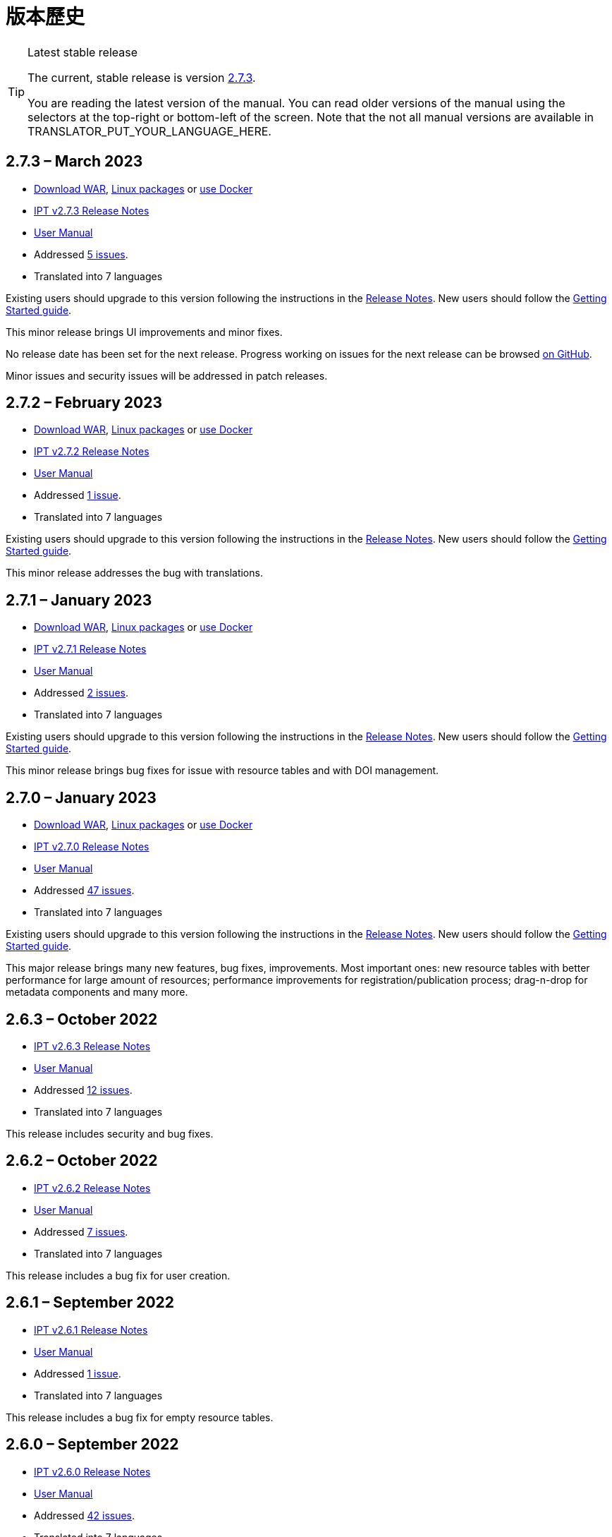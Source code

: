 = 版本歷史

[TIP]
.Latest stable release
====
The current, stable release is version <<2-7-3-march-2023,2.7.3>>.

You are reading the latest version of the manual. You can read older versions of the manual using the selectors at the top-right or bottom-left of the screen.
ifeval::["{language}",  != "en"]
Note that the not all manual versions are available in TRANSLATOR_PUT_YOUR_LANGUAGE_HERE.
endif::[]
====


== *2.7.3* – March 2023

* https://repository.gbif.org/content/groups/gbif/org/gbif/ipt/2.7.3/ipt-2.7.3.war[Download WAR], xref:installation.adoc#installation-from-linux-packages[Linux packages] or xref:installation.adoc#installation-from-docker[use Docker]
* xref:2.5@release-notes.adoc[IPT v2.7.3 Release Notes]
* xref:2.5@index.adoc[User Manual]
* Addressed https://github.com/gbif/ipt/milestone/45?closed=1[5 issues].
* Translated into 7 languages

Existing users should upgrade to this version following the instructions in the xref:2.5@release-notes.adoc[Release Notes]. New users should follow the xref:getting-started.adoc[Getting Started guide].

This minor release brings UI improvements and minor fixes.

No release date has been set for the next release. Progress working on issues for the next release can be browsed https://github.com/gbif/ipt/milestones[on GitHub].

Minor issues and security issues will be addressed in patch releases.

== *2.7.2* – February 2023

* https://repository.gbif.org/content/groups/gbif/org/gbif/ipt/2.7.2/ipt-2.7.2.war[Download WAR], xref:installation.adoc#installation-from-linux-packages[Linux packages] or xref:installation.adoc#installation-from-docker[use Docker]
* xref:2.5@release-notes.adoc[IPT v2.7.2 Release Notes]
* xref:2.5@index.adoc[User Manual]
* Addressed https://github.com/gbif/ipt/milestone/44?closed=1[1 issue].
* Translated into 7 languages

Existing users should upgrade to this version following the instructions in the xref:2.5@release-notes.adoc[Release Notes]. New users should follow the xref:getting-started.adoc[Getting Started guide].

This minor release addresses the bug with translations.

== *2.7.1* – January 2023

* https://repository.gbif.org/content/groups/gbif/org/gbif/ipt/2.7.1/ipt-2.7.1.war[Download WAR], xref:installation.adoc#installation-from-linux-packages[Linux packages] or xref:installation.adoc#installation-from-docker[use Docker]
* xref:2.5@release-notes.adoc[IPT v2.7.1 Release Notes]
* xref:2.5@index.adoc[User Manual]
* Addressed https://github.com/gbif/ipt/milestone/43?closed=1[2 issues].
* Translated into 7 languages

Existing users should upgrade to this version following the instructions in the xref:2.5@release-notes.adoc[Release Notes]. New users should follow the xref:getting-started.adoc[Getting Started guide].

This minor release brings bug fixes for issue with resource tables and with DOI management.

== *2.7.0* – January 2023

* https://repository.gbif.org/content/groups/gbif/org/gbif/ipt/2.7.0/ipt-2.7.0.war[Download WAR], xref:installation.adoc#installation-from-linux-packages[Linux packages] or xref:installation.adoc#installation-from-docker[use Docker]
* xref:2.5@release-notes.adoc[IPT v2.7.0 Release Notes]
* xref:2.5@index.adoc[User Manual]
* Addressed https://github.com/gbif/ipt/milestone/42?closed=1[47 issues].
* Translated into 7 languages

Existing users should upgrade to this version following the instructions in the xref:2.5@release-notes.adoc[Release Notes]. New users should follow the xref:getting-started.adoc[Getting Started guide].

This major release brings many new features, bug fixes, improvements. Most important ones: new resource tables with better performance for large amount of resources; performance improvements for registration/publication process; drag-n-drop for metadata components and many more.

== *2.6.3* – October 2022

* xref:2.5@release-notes.adoc[IPT v2.6.3 Release Notes]
* xref:2.5@index.adoc[User Manual]
* Addressed https://github.com/gbif/ipt/milestone/41?closed=1[12 issues].
* Translated into 7 languages

This release includes security and bug fixes.

== *2.6.2* – October 2022

* xref:2.5@release-notes.adoc[IPT v2.6.2 Release Notes]
* xref:2.5@index.adoc[User Manual]
* Addressed https://github.com/gbif/ipt/milestone/40?closed=1[7 issues].
* Translated into 7 languages

This release includes a bug fix for user creation.

== *2.6.1* – September 2022

* xref:2.5@release-notes.adoc[IPT v2.6.1 Release Notes]
* xref:2.5@index.adoc[User Manual]
* Addressed https://github.com/gbif/ipt/milestone/39?closed=1[1 issue].
* Translated into 7 languages

This release includes a bug fix for empty resource tables.

== *2.6.0* – September 2022

* xref:2.5@release-notes.adoc[IPT v2.6.0 Release Notes]
* xref:2.5@index.adoc[User Manual]
* Addressed https://github.com/gbif/ipt/milestone/37?closed=1[42 issues].
* Translated into 7 languages

This release brings many new features, bug fixes and improvements. Namely, admin UI management (color scheme, logo upload), automatic metadata inferring and more. For details please visit https://github.com/gbif/ipt/milestone/37?closed=1[GitHub].

== *2.5.8* – May 2022

* xref:2.5@release-notes.adoc[IPT v2.5.8 Release Notes]
* xref:2.5@index.adoc[User Manual]
* Addressed https://github.com/gbif/ipt/milestone/35?closed=1[9 issues].
* Translated into 7 languages

This release includes a bug fix for publishing resources with DOI and other minor fixes (see https://github.com/gbif/ipt/milestone/35?closed=1[issues]).

== *2.5.7* – February 2022

* xref:2.5@release-notes.adoc[IPT v2.5.7 Release Notes]
* xref:2.5@index.adoc[User Manual]
* Addressed https://github.com/gbif/ipt/milestone/34?closed=1[5 issues].
* Translated into 7 languages

This release includes small user interface improvements, fixes a bug with database data sources and corrects a problem when deleting which have been assigned a DOI within the IPT. It also fixes the "Reset Password" button on the admin page.

== *2.5.6* – February 2022

* xref:2.5@release-notes.adoc[IPT v2.5.6 Release Notes]
* xref:2.5@index.adoc[User Manual]
* Addressed https://github.com/gbif/ipt/milestone/33?closed=1[21 issues].
* Translated into 7 languages

This version brings new Darwin Core terms (establishmentMeans, degreeOfEstablishment, pathway etc.) It also changes the way user passwords are stored to improve their security. All users are encouraged to upgrade to this version.

== *2.5.5* – December 2021

* xref:2.5@release-notes.adoc[IPT v2.5.5 Release Notes]
* xref:2.5@index.adoc[User Manual]
* Addressed https://github.com/gbif/ipt/milestone/32?closed=1[3 issues].
* Translated into 7 languages

This version contains further security updates to Log4J library. This also contains a fix related to the Darwin Core (identifiedByID/recordedByID terms not displayed). All users are encouraged to upgrade to this version, especially if they use those Darwin Core terms.

== *2.5.4* – December 2021

* xref:2.5@release-notes.adoc[IPT v2.5.4 Release Notes]
* xref:2.5@index.adoc[User Manual]
* Addressed https://github.com/gbif/ipt/milestone/31?closed=1[3 issues].
* Translated into 7 languages

This version contains fixes to critical security issues with the Struts and https://nvd.nist.gov/vuln/detail/CVE-2021-44228[Log4J] libraries. All users are highly encouraged to upgrade to this version as soon as possible.

== *2.5.3* – December 2021

* xref:2.5@release-notes.adoc[IPT v2.5.3 Release Notes]
* xref:2.5@index.adoc[User Manual]
* Addressed https://github.com/gbif/ipt/milestone/30?closed=1[2 issues].
* Translated into 7 languages

This version contains an update to the Spanish translation of the user interface, and a minor bugfix for the vocabularies page in the administration section. There are no other changes since version 2.5.2, and no need to upgrade if you do not wish to do so. Thanks to the work of the translators, the translation of this user manual into Spanish has been completed.

== *2.5.2* – November 2021

* xref:2.5@release-notes.adoc[IPT v2.5.2 Release Notes]
* xref:2.5@index.adoc[User Manual]
* Addressed https://github.com/gbif/ipt/milestone/29?closed=1[26 issues].
* Translated into 7 languages

此版本處理自 2.5 版始發現的臭蟲，主要在詮釋資料編輯及引用條目的相關功能。其它改善包括部署及系統管理，還有使用者介面及相依的新版函式庫。

== *2.5.1* – September 2021

* xref:2.5@release-notes.adoc[IPT v2.5.1 Release Notes]
* xref:2.5@index.adoc[User Manual]
* Addressed https://github.com/gbif/ipt/milestone/28?closed=1[4 issues].
* Translated into 7 languages

This version addresses a bug introduced in version 2.5.0, which prevented the IPT from connecting to database sources. Users who connect the IPT to database sources will need to upgrade to 2.5.1.

== *2.5.0* – August 2021

* xref:2.5@release-notes.adoc[IPT v2.5.0 Release Notes]
* xref:2.5@index.adoc[User Manual]
* Addressed https://github.com/gbif/ipt/milestone/27?closed=1[81 issues].
* Translated into 7 languages

This version addresses 81 issues, including the famous "double log in bug", and brings in a fresher-looking user interface. This user manual has also been refreshed, enabling a complete translation into Spanish.

== *2.4.2* – September 2020

* xref:2.4@release-notes.adoc[IPT v2.4.2 Release Notes]
* xref:2.4@index.adoc[User Manual]
* Addressed https://github.com/gbif/ipt/milestone/9?closed=1[1 issue].
* Translated into 7 languages

Version 2.4.2 fixes a minor security vulnerability in Apache Struts, which the IPT uses. Users should plan to upgrade to this version following the instructions in the xref:2.4@release-notes.adoc[Release Notes]. An improvement to memory use when large datasets are read from a PostgreSQL server is also included.

== *2.4.1* – September 2020

* xref:2.4@release-notes.adoc[IPT v2.4.1 Release Notes]
* xref:2.4@index.adoc[User Manual]
* Addressed https://github.com/gbif/ipt/milestone/25?closed=1[12 issues].
* Translated into 7 languages

Version 2.4.1 fixes a security vulnerability in Apache Struts, which the IPT uses. Users should plan to upgrade to this version following the instructions in the xref:2.4@release-notes.adoc[Release Notes].

== *2.4.0* – July 2019

* xref:2.4@release-notes.adoc[IPT v2.4.0 Release Notes]
* xref:2.4@index.adoc[User Manual]
* Addressed https://github.com/gbif/ipt/milestone/8?closed=1[19 issues].
* Translated into 7 languages

Version 2.4.0 fixes security vulnerabilities in Apache Jackson and Apache Struts, which the IPT uses. Users should plan to upgrade to this version following the instructions in the xref:2.4@release-notes.adoc[Release Notes]. It also updates the integration for custom DOIs from DataCite, and removes (unused) support for DOIs from EZID. The version number has been updated to 2.4.0 to reflect the removal of support for EZID.

== *2.3.6* – July 2018

* xref:2.4@release-notes.adoc[IPT v2.3.6 Release Notes]
* https://github.com/gbif/ipt/wiki/IPTManualNotes.wiki[User Manual] https://github.com/gbif/ipt/wiki/IPT2ManualNotes_ES.wiki[(es)]
* Addressed https://github.com/gbif/ipt/milestone/7?closed=1[20 issues].
* Translated into 7 languages

Version 2.3.6 fixes a security vulnerability in JQuery, which the IPT uses. Users should plan to upgrade to this version following the instructions in the xref:2.4@release-notes.adoc[Release Notes].

https://github.com/gbif/ipt/issues/1411[An issue] remains with custom DOIs from DataCite. If necessary, a further release of the IPT will be made in July or August.

== *2.3.5* – October 2017

* xref:2.4@release-notes.adoc[IPT v2.3.5 Release Notes]
* https://github.com/gbif/ipt/wiki/IPTManualNotes.wiki[User Manual] https://github.com/gbif/ipt/wiki/IPT2ManualNotes_ES.wiki[(es)]
* Addressed https://github.com/gbif/ipt/milestone/6[27 issues]: 6 Defects, 7 Enhancements and 15 Other
* Translated into 7 languages

Version 2.3.4 fixes a https://struts.apache.org/docs/s2-045.html[security vulnerability] that was discovered in the Apache Struts web framework, which the IPT uses. This security vulnerability affects all IPT versions, including 2.3.3, therefore all users should plan to upgrade to this version immediately following the instructions in the xref:2.4@release-notes.adoc[Release Notes].

== *2.3.4* – March 2017

* xref:2.4@release-notes.adoc[IPT v2.3.4 Release Notes]
* https://github.com/gbif/ipt/wiki/IPTManualNotes.wiki[User Manual] https://github.com/gbif/ipt/wiki/IPT2ManualNotes_ES.wiki[(es)]
* Addressed https://github.com/gbif/ipt/milestone/5[5 issues]: 3 Defects, 1 Enhancement and 1 Other
* Translated into 7 languages

Version 2.3.4 fixes a https://struts.apache.org/docs/s2-045.html[security vulnerability] that was discovered in the Apache Struts web framework, which the IPT uses. This security vulnerability affects all IPT versions, including 2.3.3, therefore all users should plan to upgrade to this version immediately following the instructions in the xref:2.4@release-notes.adoc[Release Notes].

== *2.3.3* – December 2016

* xref:2.4@release-notes.adoc[IPT v2.3.3 Release Notes]
* https://github.com/gbif/ipt/wiki/IPTManualNotes.wiki[User Manual] https://github.com/gbif/ipt/wiki/IPT2ManualNotes_ES.wiki[(es)]
* Addressed https://github.com/gbif/ipt/milestone/3[90 issues]: 22 Defects, 17 Enhancements, 36 Won’t fix, 10 Duplicates, and 5 Other
* Translated into 7 languages

A description of the exciting new features added to the IPT in version 2.3.3 are described in https://gbif.blogspot.com/2017/01/ipt-v233-your-repository-for.html[this blog post]. Additionally, please note that GBIF recently released a new set of Microsoft Excel templates for uploading data to the IPT. The new templates provide a simpler solution for capturing, formatting and uploading three types of GBIF data classes: xref:sampling-event-data.adoc[sampling-event data], xref:occurrence-data.adoc[occurrence data], and xref:checklist-data.adoc[checklist data]. More information about these templates can be found in https://www.gbif.org/newsroom/news/new-darwin-core-spreadsheet-templates[this news article].

== *2.3.2* – October 2015

* xref:2.4@ipt-release-notes-2_3.adoc[IPT v2.3 Release Notes]
* https://github.com/gbif/ipt/wiki/IPTUserManualv23.wiki[User Manual] https://github.com/gbif/ipt/wiki/IPT2ManualNotes_ES.wiki[(es)]
* Addressed https://github.com/gbif/ipt/milestone/2?closed=1[14 issues]: 12 Defects, 2 Won’t fix
* Translated into 6 languages

== *2.3.1* – September 2015

* xref:2.4@ipt-release-notes-2_3.adoc[IPT v2.3 Release Notes]
* https://github.com/gbif/ipt/wiki/IPTUserManualv23.wiki[User Manual] https://github.com/gbif/ipt/wiki/IPT2ManualNotes_ES.wiki[(es)]
* Addressed https://github.com/gbif/ipt/milestone/1?closed=1[3 issues]: 3 Defects
* Translated into 6 languages

== *2.3* – September 2015

* xref:2.4@ipt-release-notes-2_3.adoc[IPT v2.3 Release Notes]
* https://github.com/gbif/ipt/wiki/IPTUserManualv23.wiki[User Manual] https://github.com/gbif/ipt/wiki/IPT2ManualNotes_ES.wiki[(es)]
* Addressed https://github.com/gbif/ipt/milestone/20?closed=1[38 issues]: 15 Defects, 15 Enhancements, 4 Won’t fix, and 4 that were considered as Tasks
* Translated into 6 languages

== *2.2.1* – April 2015

* xref:2.4@ipt-release-notes-2_2.adoc[IPT v2.2 Release Notes]
* https://github.com/gbif/ipt/wiki/IPTUserManualv22.wiki[User Manual]
* Addressed https://github.com/gbif/ipt/milestone/19?closed=1[5 issues]: 3 Defects, 1 Enhancement, 1 Other
* Translated into 6 languages

== *2.2* – March 2015

* xref:2.4@ipt-release-notes-2_2.adoc[IPT v2.2 Release Notes]
* https://github.com/gbif/ipt/wiki/IPTUserManualv22.wiki[User Manual]
* https://gbif.blogspot.com/2015/03/ipt-v22.html[Release Announcement]
* Addressed https://github.com/gbif/ipt/milestone/18?closed=1[74 issues]: 20 Defects, 26 Enhancements, 16 Won’t fix, 6 Duplicates, 2 Other, 1 Task, and 3 that were considered as Invalid
* Translated into 6 languages

== *2.1* – April 2014

* xref:2.4@ipt-release-notes-2_1.adoc[IPT v2.1 Release Notes]
* https://github.com/gbif/ipt/wiki/IPTUserManualv21.wiki[User Manual]
* https://gbif.blogspot.com/2014/04/ipt-v21.html[Release Announcement]
* Addressed https://github.com/gbif/ipt/milestone/16?closed=1[85 issues]: 38 Defects, 11 Enhancements, 18 Won’t fix, 6 Duplicates, 1 Other, and 11 that were considered as Invalid
* Translated into 6 languages (Japanese translation added)

== *2.0.5* – May 2013

* xref:2.4@ipt-release-notes-2_0_5.adoc[IPT v2.0.5 Release Notes]
* https://github.com/gbif/ipt/wiki/IPTUserManualv205.wiki[User Manual]
* https://gbif.blogspot.com/2013/05/ipt-v205-released-melhor-versao-ate-o.html[Release Announcement]
* Addressed https://github.com/gbif/ipt/milestone/14?closed=1[45 issues]: 15 Defects, 17 Enhancements, 2 Patches, 7 Won’t fix, 3 Duplicates, and 1 that was considered as Invalid
* Translated into 5 languages (Portuguese translation added)

== *2.0.4* – October 2012

* xref:2.4@ipt-release-notes-2_0_4.adoc[IPT v2.0.4 Release Notes]
* https://github.com/gbif/ipt/wiki/IPTUserManualv204.wiki[User Manual]
* https://gbif.blogspot.com/2012/10/ipt-v204-released.html[Release Announcement]
* Addressed https://github.com/gbif/ipt/milestone/13?closed=1[108 issues]: 38 Defects, 35 Enhancements, 7 Other, 5 Patches, 18 Won't fix, 4 Duplicates, and 1 that was considered as Invalid
* Translated into 4 languages (Traditional Chinese translation added)

== *2.0.3* – November 2011

* xref:2.4@ipt-release-notes-2_0_3.adoc[IPT v2.0.3 Release Notes]
* https://github.com/gbif/ipt/wiki/IPTUserManualv203.wiki[User Manual]
* https://gbif.blogspot.com/2011/11/important-quality-boost-for-gbif-data.html[Release Announcement]
* Addressed https://github.com/gbif/ipt/milestone/12?closed=1[85 issues]: 43 defects, 31 enhancements, 3 Patches, 7 Won’t fix, and 1 Duplicate
* Translated into 3 languages (French and Spanish translations added)

== *2.0.2* – June 2011

* https://lists.gbif.org/pipermail/ipt/2011-June/000352.html[Release Announcement]

== *2.0.1* – February 2011

* First IPT version 2 release
* https://lists.gbif.org/pipermail/ipt/2011-February/000309.html[Release Announcement]
